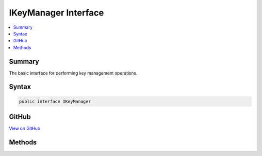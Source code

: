 

IKeyManager Interface
=====================



.. contents:: 
   :local:



Summary
-------

The basic interface for performing key management operations.











Syntax
------

.. code-block:: csharp

   public interface IKeyManager





GitHub
------

`View on GitHub <https://github.com/aspnet/apidocs/blob/master/aspnet/dataprotection/src/Microsoft.AspNet.DataProtection/KeyManagement/IKeyManager.cs>`_





.. dn:interface:: Microsoft.AspNet.DataProtection.KeyManagement.IKeyManager

Methods
-------

.. dn:interface:: Microsoft.AspNet.DataProtection.KeyManagement.IKeyManager
    :noindex:
    :hidden:

    
    .. dn:method:: Microsoft.AspNet.DataProtection.KeyManagement.IKeyManager.CreateNewKey(System.DateTimeOffset, System.DateTimeOffset)
    
        
    
        Creates a new key with the specified activation and expiration dates and persists
        the new key to the underlying repository.
    
        
        
        
        :param activationDate: The date on which encryptions to this key may begin.
        
        :type activationDate: System.DateTimeOffset
        
        
        :param expirationDate: The date after which encryptions to this key may no longer take place.
        
        :type expirationDate: System.DateTimeOffset
        :rtype: Microsoft.AspNet.DataProtection.KeyManagement.IKey
        :return: The newly-created IKey instance.
    
        
        .. code-block:: csharp
    
           IKey CreateNewKey(DateTimeOffset activationDate, DateTimeOffset expirationDate)
    
    .. dn:method:: Microsoft.AspNet.DataProtection.KeyManagement.IKeyManager.GetAllKeys()
    
        
    
        Fetches all keys from the underlying repository.
    
        
        :rtype: System.Collections.Generic.IReadOnlyCollection{Microsoft.AspNet.DataProtection.KeyManagement.IKey}
        :return: The collection of all keys.
    
        
        .. code-block:: csharp
    
           IReadOnlyCollection<IKey> GetAllKeys()
    
    .. dn:method:: Microsoft.AspNet.DataProtection.KeyManagement.IKeyManager.GetCacheExpirationToken()
    
        
    
        Retrieves a token that signals that callers who have cached the return value of
        GetAllKeys should clear their caches. This could be in response to a call to
        CreateNewKey or RevokeKey, or it could be in response to some other external notification.
        Callers who are interested in observing this token should call this method before the
        corresponding call to GetAllKeys.
    
        
        :rtype: System.Threading.CancellationToken
        :return: The cache expiration token. When an expiration notification is triggered, any
            tokens previously returned by this method will become canceled, and tokens returned by
            future invocations of this method will themselves not trigger until the next expiration
            event.
    
        
        .. code-block:: csharp
    
           CancellationToken GetCacheExpirationToken()
    
    .. dn:method:: Microsoft.AspNet.DataProtection.KeyManagement.IKeyManager.RevokeAllKeys(System.DateTimeOffset, System.String)
    
        
    
        Revokes all keys created before a specified date and persists the revocation to the
        underlying repository.
    
        
        
        
        :param revocationDate: The revocation date. All keys with a creation date before
            this value will be revoked.
        
        :type revocationDate: System.DateTimeOffset
        
        
        :param reason: An optional human-readable reason for revocation.
        
        :type reason: System.String
    
        
        .. code-block:: csharp
    
           void RevokeAllKeys(DateTimeOffset revocationDate, string reason = null)
    
    .. dn:method:: Microsoft.AspNet.DataProtection.KeyManagement.IKeyManager.RevokeKey(System.Guid, System.String)
    
        
    
        Revokes a specific key and persists the revocation to the underlying repository.
    
        
        
        
        :param keyId: The id of the key to revoke.
        
        :type keyId: System.Guid
        
        
        :param reason: An optional human-readable reason for revocation.
        
        :type reason: System.String
    
        
        .. code-block:: csharp
    
           void RevokeKey(Guid keyId, string reason = null)
    

